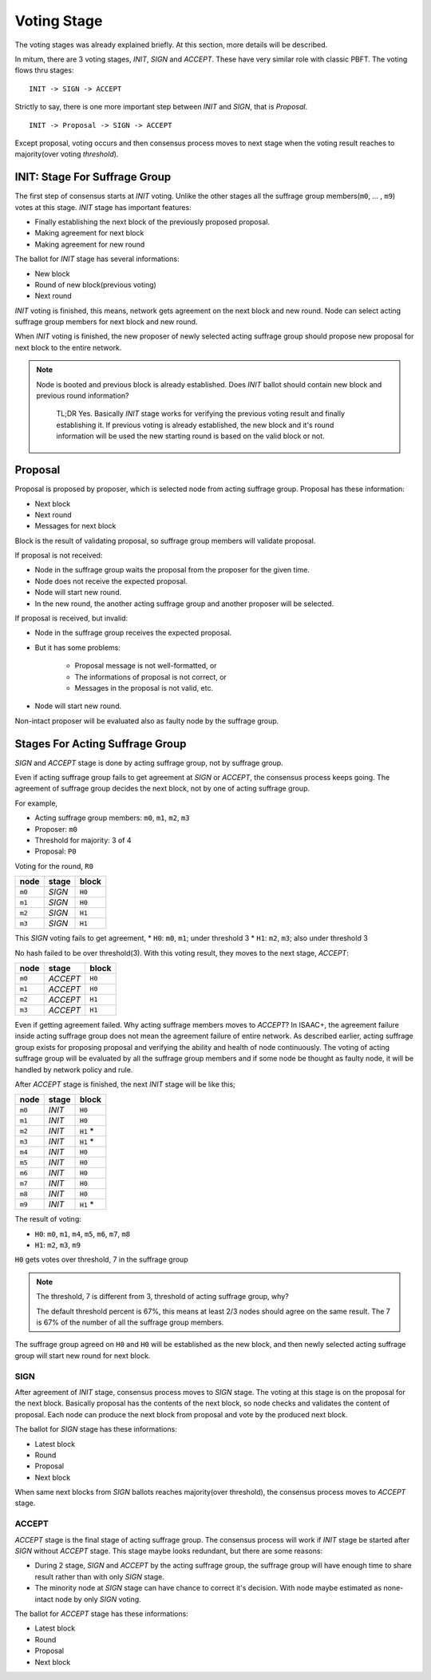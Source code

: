 ============================================================
Voting Stage
============================================================

The voting stages was already explained briefly. At this section, more details will be described.

In mitum, there are 3 voting stages, *INIT*, *SIGN* and *ACCEPT*. These have very similar role with classic PBFT. The voting flows thru stages:

::

    INIT -> SIGN -> ACCEPT

Strictly to say, there is one more important step between *INIT* and *SIGN*, that is *Proposal*.

::

    INIT -> Proposal -> SIGN -> ACCEPT

Except proposal, voting occurs and then consensus process moves to next stage when the voting result reaches to majority(over voting *threshold*).

INIT: Stage For Suffrage Group
------------------------------------------------------------

The first step of consensus starts at *INIT* voting. Unlike the other stages all the suffrage group members(``m0``, ... , ``m9``) votes at this stage. *INIT* stage has important features:

* Finally establishing the next block of the previously proposed proposal.
* Making agreement for next block
* Making agreement for new round

The ballot for *INIT* stage has several informations:

* New block
* Round of new block(previous voting)
* Next round

*INIT* voting is finished, this means, network gets agreement on the next block and new round. Node can select acting suffrage group members for next block and new round.

When *INIT* voting is finished, the new proposer of newly selected acting suffrage group should propose new proposal for next block to the entire network.

.. note::

    Node is booted and previous block is already established. Does *INIT* ballot should contain new block and previous round information?

        TL;DR Yes. Basically *INIT* stage works for verifying the previous voting result and finally establishing it. If previous voting is already established, the new block and it's round information will be used the new starting round is based on the valid block or not.


Proposal
------------------------------------------------------------

Proposal is proposed by proposer, which is selected node from acting suffrage group. Proposal has these information:

* Next block
* Next round
* Messages for next block

Block is the result of validating proposal, so suffrage group members will validate proposal.

If proposal is not received:

* Node in the suffrage group waits the proposal from the proposer for the given time.
* Node does not receive the expected proposal.
* Node will start new round.
* In the new round, the another acting suffrage group and another proposer will be selected.

If proposal is received, but invalid:

* Node in the suffrage group receives the expected proposal.
* But it has some problems:

    * Proposal message is not well-formatted, or
    * The informations of proposal is not correct, or
    * Messages in the proposal is not valid, etc.
* Node will start new round.

Non-intact proposer will be evaluated also as faulty node by the suffrage group.

Stages For Acting Suffrage Group
------------------------------------------------------------

*SIGN* and *ACCEPT* stage is done by acting suffrage group, not by suffrage group.

Even if acting suffrage group fails to get agreement at *SIGN* or *ACCEPT*, the consensus process keeps going. The agreement of suffrage group decides the next block, not by one of acting suffrage group.

For example,

* Acting suffrage group members: ``m0``, ``m1``, ``m2``, ``m3``
* Proposer: ``m0``
* Threshold for majority: 3 of 4
* Proposal: ``P0``

Voting for the round, ``R0``

=======    ========    =======
node       stage       block
=======    ========    =======
``m0``     *SIGN*      ``H0``
``m1``     *SIGN*      ``H0``
``m2``     *SIGN*      ``H1``
``m3``     *SIGN*      ``H1``
=======    ========    =======

This *SIGN* voting fails to get agreement,
* ``H0``: ``m0``, ``m1``; under threshold 3
* ``H1``: ``m2``, ``m3``; also under threshold 3

No hash failed to be over threshold(3). With this voting result, they moves to the next stage, *ACCEPT*:

=======  ========= =======
 node    stage     block
=======  ========= =======
 ``m0``  *ACCEPT*  ``H0``
 ``m1``  *ACCEPT*  ``H0``
 ``m2``  *ACCEPT*  ``H1``
 ``m3``  *ACCEPT*  ``H1``
=======  ========= =======

Even if getting agreement failed. Why acting suffrage members moves to *ACCEPT*?	In ISAAC+, the agreement failure inside acting suffrage group does not mean the agreement failure of entire network. As described earlier, acting suffrage group exists for proposing proposal and verifying the ability and health of node continuously. The voting of acting suffrage group will be evaluated by all the suffrage group members and if some node be thought as faulty node, it will be handled by network policy and rule.

After *ACCEPT* stage is finished, the next *INIT* stage will be like this;

======== ======= ==========
 node    stage   block
======== ======= ==========
 ``m0``  *INIT*  ``H0``
 ``m1``  *INIT*  ``H0``
 ``m2``  *INIT*  ``H1`` \*
 ``m3``  *INIT*  ``H1`` \*
 ``m4``  *INIT*  ``H0``
 ``m5``  *INIT*  ``H0``
 ``m6``  *INIT*  ``H0``
 ``m7``  *INIT*  ``H0``
 ``m8``  *INIT*  ``H0``
 ``m9``  *INIT*  ``H1`` \*
======== ======= ==========

The result of voting:

* ``H0``: ``m0``, ``m1``, ``m4``, ``m5``, ``m6``, ``m7``, ``m8``
* ``H1``: ``m2``, ``m3``, ``m9``

``H0`` gets votes over threshold, 7 in the suffrage group

.. note::

    The threshold, 7 is different from 3, threshold of acting suffrage group, why?

    The default threshold percent is 67%, this means at least 2/3 nodes should agree on the same result. The 7 is 67% of the number of all the suffrage group members.


The suffrage group agreed on ``H0`` and ``H0`` will be established as the new block, and then newly selected acting suffrage group will start new round for next block.


SIGN
~~~~~~~~~~~~~~~~~~~~~~~~~~~~~~~~~~~~~~~~~~~~~~~~~~~~~~~~~~~~

After agreement of *INIT* stage, consensus process moves to *SIGN* stage. The voting at this stage is on the proposal for the next block. Basically proposal has the contents of the next block, so node checks and validates the content of proposal. Each node can produce the next block from proposal and vote by the produced next block.

The ballot for *SIGN* stage has these informations:

* Latest block
* Round
* Proposal
* Next block

When same next blocks from *SIGN* ballots reaches majority(over threshold), the consensus process moves to *ACCEPT* stage.


ACCEPT
~~~~~~~~~~~~~~~~~~~~~~~~~~~~~~~~~~~~~~~~~~~~~~~~~~~~~~~~~~~~

*ACCEPT* stage is the final stage of acting suffrage group. The consensus process will work if *INIT* stage be started after *SIGN* without *ACCEPT* stage. This stage maybe looks redundant, but there are some reasons:

* During 2 stage, *SIGN* and *ACCEPT* by the acting suffrage group, the suffrage group will have enough time to share result rather than with only *SIGN* stage.
* The minority node at *SIGN* stage can have chance to correct it's decision. With node maybe estimated as none-intact node by only *SIGN* voting.

The ballot for *ACCEPT* stage has these informations:

* Latest block
* Round
* Proposal
* Next block

